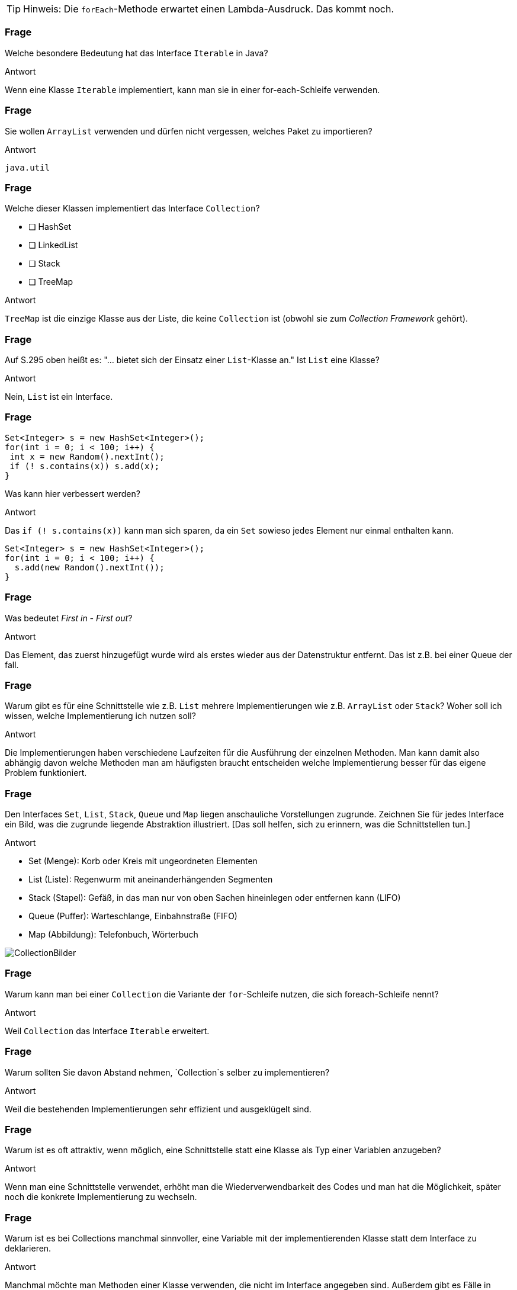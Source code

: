 // == Collections
:solution:

[TIP]
====
Hinweis: Die `forEach`-Methode erwartet einen Lambda-Ausdruck. Das kommt noch.
====

### Frage
Welche besondere Bedeutung hat das Interface `Iterable` in Java?

ifdef::solution[]
.Antwort
Wenn eine Klasse `Iterable` implementiert, kann man sie in einer for-each-Schleife verwenden.
endif::solution[]

### Frage
Sie wollen `ArrayList` verwenden und dürfen nicht vergessen, welches Paket zu importieren?

ifdef::solution[]
.Antwort
`java.util`
endif::solution[]

### Frage
Welche dieser Klassen implementiert das Interface `Collection`?

- [ ] HashSet
- [ ] LinkedList
- [ ] Stack
- [ ] TreeMap

ifdef::solution[]
.Antwort
`TreeMap` ist die einzige Klasse aus der Liste, die keine `Collection` ist (obwohl sie zum _Collection Framework_ gehört).
endif::solution[]

### Frage
Auf S.295 oben heißt es: "... bietet sich der Einsatz einer `List`-Klasse an." Ist `List` eine Klasse?

ifdef::solution[]
.Antwort
Nein, `List` ist ein Interface.
endif::solution[]

### Frage
----
Set<Integer> s = new HashSet<Integer>();
for(int i = 0; i < 100; i++) {
 int x = new Random().nextInt();
 if (! s.contains(x)) s.add(x);
}
----
Was kann hier verbessert werden?

ifdef::solution[]
.Antwort
Das `if (! s.contains(x))` kann man sich sparen, da ein `Set` sowieso jedes Element nur einmal enthalten kann.

----
Set<Integer> s = new HashSet<Integer>();
for(int i = 0; i < 100; i++) {
  s.add(new Random().nextInt());
}
----
endif::solution[]

### Frage
Was bedeutet _First in - First out_?

ifdef::solution[]
.Antwort
Das Element, das zuerst hinzugefügt wurde wird als erstes wieder aus der Datenstruktur entfernt. Das ist z.B. bei einer Queue der fall.
endif::solution[]

### Frage
Warum gibt es für eine Schnittstelle wie z.B. `List` mehrere Implementierungen wie z.B. `ArrayList` oder `Stack`? Woher soll ich wissen, welche Implementierung ich nutzen soll?

ifdef::solution[]
.Antwort
Die Implementierungen haben verschiedene Laufzeiten für die Ausführung der einzelnen Methoden. Man kann damit also abhängig davon welche Methoden man am häufigsten braucht entscheiden welche Implementierung besser für das eigene Problem funktioniert.
endif::solution[]

### Frage
Den Interfaces `Set`, `List`, `Stack`, `Queue` und `Map` liegen anschauliche Vorstellungen zugrunde. Zeichnen Sie für jedes Interface ein Bild, was die zugrunde liegende Abstraktion illustriert. [Das soll helfen, sich zu erinnern, was die Schnittstellen tun.]

ifdef::solution[]
.Antwort

* Set (Menge): Korb oder Kreis mit ungeordneten Elementen
* List (Liste): Regenwurm mit aneinanderhängenden Segmenten
* Stack (Stapel): Gefäß, in das man nur von oben Sachen hineinlegen oder entfernen kann (LIFO)
* Queue (Puffer): Warteschlange, Einbahnstraße (FIFO)
* Map (Abbildung): Telefonbuch, Wörterbuch

image::Fragen/images/CollectionBilder.jpg[]
endif::solution[]

### Frage
Warum kann man bei einer `Collection` die Variante der `for`-Schleife nutzen, die sich foreach-Schleife nennt?

ifdef::solution[]
.Antwort
Weil `Collection` das Interface `Iterable` erweitert.
endif::solution[]

### Frage
Warum sollten Sie davon Abstand nehmen, `Collection`s selber zu implementieren?

ifdef::solution[]
.Antwort
Weil die bestehenden Implementierungen sehr effizient und ausgeklügelt sind.
endif::solution[]

### Frage
Warum ist es oft attraktiv, wenn möglich, eine Schnittstelle statt eine Klasse als Typ einer Variablen anzugeben?

ifdef::solution[]
.Antwort
Wenn man eine Schnittstelle verwendet, erhöht man die Wiederverwendbarkeit des Codes und man hat die Möglichkeit, später noch die konkrete Implementierung zu wechseln.
endif::solution[]

### Frage
Warum ist es bei Collections manchmal sinnvoller, eine Variable mit der implementierenden Klasse statt dem Interface zu deklarieren.

ifdef::solution[]
.Antwort
Manchmal möchte man Methoden einer Klasse verwenden, die nicht im Interface angegeben sind. Außerdem gibt es Fälle in denen eben nur eine konkrete Implementierung sinn macht (z.B. der `Stack` beim UPN-Taschenrechner).
endif::solution[]

### Frage
----
List<Integer> lst = ...;
for(int i = 0; i < lst.size(); i++) {
 if (lst.get(i) < 0) lst.remove(i);
}
----
Ojemine! Aus welchem Grunde?

ifdef::solution[]
.Antwort
Diese Implementierung überspringt Elemente in der Liste. Besser ist es hier einen `Iterator` zu verwenden.
endif::solution[]

### Frage
Herr Kofler benennt fünf statische Methoden der Klasse `Collections`, die nützlich sind -- und oft gebraucht werden.

ifdef::solution[]
.Antwort

* `min`
* `max`
* `fill`
* `binarySearch`
* `sort`
endif::solution[]

### Frage
Dem Kopf der `for`-Schleife fehlt doch was, oder?

`for(Iterator<Integer> it = s.iterator(); it.hasNext(); )`

Kann so eine `for`-Schleife überhaupt funktionieren?

ifdef::solution[]
.Antwort
Der Kopf besitzt keine Schrittanweisung. So eine Schleife kann man durchaus definieren. Dann muss man aber die Schrittanweisung selbst im Körper der Schleife realisieren (in diesem Beispiel durch den Aufruf von `it.next()`).

In so einem Fall ist eigentlich eine `while`-Schleife sinnvoller.
endif::solution[]

### Frage
Listen Sie freisprachlich auf (jeweils ein Verb), welche Fähigkeiten eine `Collection` mit sich bringt.

ifdef::solution[]
.Antwort

* Größe ermitteln
* Elemente hinzufügen
* Elemente entfernen
* Prüfen ob ein Element in der `Collection` enthalten ist
endif::solution[]

### Frage
Was ist der wesentliche Unterschied zwischen einer Liste (`List`) und einer Menge (`Set`)?

ifdef::solution[]
.Antwort
Eine Liste kann mehrere gleiche Elemente enthalten. Außerdem hat sie eine definierte Ordnung.
endif::solution[]

### Frage
`Set` definiert `add` mit dem Rückgabetyp `boolean`. Warum?

ifdef::solution[]
.Antwort
Wenn das Element schon enthalten ist, fügt `add` das Element nicht hinzu. Um diesen Fall zu erkennen, wird `false` zurückgegeben und `true` sonst.
endif::solution[]

### Frage
In welcher Klasse finden Sie eine Methode um Listen zu sortieren?

ifdef::solution[]
.Antwort
`java.util.Collections`
endif::solution[]

### Frage
Die Implementierung `HashSet<T>` erwartet, das der parametrisierte Typ zwei Methoden "sauber" implementiert hat? Welche sind das?

ifdef::solution[]
.Antwort
`equals` und `hashSet`
endif::solution[]

### Frage
Der Unterschied zwischen einem `LinkedHashSet` und einem `HashSet` ist?

ifdef::solution[]
.Antwort
Das `LinkedHashSet` erhält die chronologische Reihenfolge.
endif::solution[]

### Frage
Was ist ein `TreeSet`?

ifdef::solution[]
.Antwort
Ein `TreeSet` sortiert seine Element intern.
endif::solution[]

### Frage
`Set<java.awt.Point> pset = new TreeSet<java.awt.Point>();` Schon verloren. Wie kommt's?

ifdef::solution[]
.Antwort
`java.awt.Point` implementiert das Interface `Comparable` nicht, das aber nötig ist damit `TreeSet` seine Elemente sortieren kann. Man müsste dem Konstruktor einen `Comparator` übergeben, um das Problem zu lösen.
endif::solution[]

### Frage
Welchen Wert hat `new ArrayList<Integer>(10).size()`?

ifdef::solution[]
.Antwort
`0`
endif::solution[]

### Frage
Wann sollte man der `LinkedList` den Vorrang vor `ArrayList` geben?

ifdef::solution[]
.Antwort
Wenn man sehr häufig Elemente an beliebiger Stelle einfügen oder löschen möchte.
endif::solution[]

### Frage
Was heißt "FIFO", was "LIFO"? (Das sind zwei ganz beliebte Abkürzungen.)

ifdef::solution[]
.Antwort

* FIFO = _First in - First out_
* LIFO = _Last in - First out_
endif::solution[]

### Frage
Wie sollte man am Besten eine Liste oder ein Set kopieren?

ifdef::solution[]
.Antwort
Mit einem _Copy-Konstruktor_ (d.h. ein Konstruktor, der eine `Collection` übernimmt und alle Elemente aus dieser Collection dem neu erstellten Objekt hinzufügt).
endif::solution[]

// Ab hier geht es um Maps (14.7)

### Frage
Wenn Sie über Schlüssel-Wert-Paare einer Map iterieren wollen (und beides brauchen), können Sie die Methode `entrySet` verwenden. Der Rückgabetyp dieser Methode ist `Set<Map.Entry<K,V>>`. Erklären Sie diesen Typ.

ifdef::solution[]
.Antwort
Der Rückgabetyp ist ein `Set`, dessen Elemente den Typ `Map.Entry<K,V>` haben. `Map.Entry` ist ein _inneres Interface_ des Interface `Map`. Das ist das gleiche Prinzip wie bei einer inneren Klasse. `Map.Entry` ist außerdem generisch, damit man den Typ des Schlüssels `K` und den Typ des Werts `V` angeben kann.
endif::solution[]

### Frage
Ist `Map.Entry` als `static` deklariert oder nicht? Woran sieht man das?

ifdef::solution[]
.Antwort
Da `Entry` ein Interface ist, macht es gar keinen Unterschied, ob es `static` ist oder nicht. Tatsächlich wird das Schlüsselwort `static` sogar implizit ergänzt. Das kann man auch sehen an dem Fehler, den der Compiler bei folgendem Konstrukt angibt:

----
class A {
  int x;
  interface B {
    default void foo() {
      System.out.println(x);
    }
  }
}
----
endif::solution[]

### Frage
Die `Map`-Schnittstelle gehört nicht zu den Collections. Was könnte der Grund dafür sein?

ifdef::solution[]
.Antwort
Im Gegensatz zu einer normalen `Collection` handelt es sich bei den Elementen einer Map nicht um einzelne Werte, sondern um Schlüssel-Wert-Paare. Wenn `Map` das Interface `Collection` und damit auch `Iterable` implementieren würde, müsste man sich für eine Sicht bei der Iteration entscheiden: Nur Schlüssel, nur Werte oder Schlüssel-Wert-Paare. Die Java-Entwickler haben diese Entscheidung dem Benutzer überlassen mit den Methoden `keySet`, `values` und `entrySet`.
endif::solution[]

### Frage
Die `Map<K,V>`-Schnittstelle hat zwei wichtige Methoden `put` und `get`. Was vermuten Sie, wie die Methodenköpfe zu den beiden Methoden aussehen?

ifdef::solution[]
.Antwort
Vermuten würde man das folgende:

----
void put(K key, V value);
V get(K key);
----

Die tatsächlichen Methodenköpfe sehen aber wie folgt aus:

----
V put(K key, V value);
V get(Object key);
----

`put` gibt tatsächlich den alten Wert zurück, der unter dem Schlüssel gespeichert war oder `null` falls der Schlüssel noch nicht existierte.

`get` übernimmt seltsamerweise ein `Object`. Vermutlich ist das der Fall, da `get` über die `equals`-Methode definiert ist, die ebenfalls ein beliebiges `Object` akzeptiert. Eine sauberere Deklaration im Sinne der Typsicherheit wäre aber tatsächlich `V get(K key);` gewesen.

Tatsächlich gibt die Java-API den Grund an, dass man auch ein Objekt eines anderen Typs als des Schlüsseltyps verwenden kann um Elemente aus der Map zu identifizieren. Es muss nur gegeben sein, dass `key.equals(k)` für den zu findendenden Schlüssel `k` in der Map `true` ergibt. Eine sinnvolle Anwendung dieser Eigenschaft wäre z.B. wenn man ein Interface `Point` mit den Implementierungen `CarthesianPoint` und `PolarPoint` hat. In diesem Fall könnte ein `CarthesianPoint` mit `equals` mit einem `CarthesianPoint` vergleichbar sein. Dann könnte man eine Map vom Typ `Map<CarthesianPoint,Integer>` definieren, bei der man aber auch `PolarPoint` Objekte verwenden kann, um auf die in der Map enthaltenen Werte zugreifen kann.

////
Codebeispiel: (TODO)
----
class Rad {
  float rad;
  public boolean equals(Object other) {
    if(other instanceof Rad) {
      return Math.abs(rad - ((Rad)other).rad) < 0.0001;
    } else if (other instanceof Deg) {
      return ((Deg) other).toRad().equals(this);
    }
  }
}

class Deg {
  float deg;
  public boolean equals(Object other) {

  }
}
----
////
endif::solution[]

### Frage
----
class A { int x; A(int x) {this.x = x; } }
Map<A, Integer> myMap = new HashMap<>();
myMap.put(new A(1), 1);
myMap.put(new A(1), 2);
----

Was ergibt `myMap.size()`?

ifdef::solution[]
.Antwort
Das Ergebnis ist `2`, da die Klasse `A` keine `equals`-Methode implementiert und damit die `equals`-Implementierung von `Object` verwendet. Die Implementierung von `equals` alleine reicht hier übrigens nicht aus, da eine `HashMap` überhaupt erst `equals` aufruft, wenn beide Objekte schon den gleichen `hashCode` haben. Genau genommen müssen Sie also für dieses Beispiel `hashCode` _und_ `equals` überschreiben.

Der Code hat auch noch ein ganz anderes Problem, denn man kann nicht mehr auf die Schlüssel zugreifen, die in der Map gespeichert wurde, da man keine Referenz mehr auf den Schlüssel hat.
endif::solution[]

### Frage
Zur `Map<K,V>`-Schnittstelle finden Sie `boolean containsKey(Object key)` deklariert. Komisch? Komisch! Was ist an der Deklaration überraschend?

ifdef::solution[]
.Antwort
Ähnlich wie bei `get` ist der Parameter von `containsKey` vom Typ `Object` statt vom Schlüsseltyp `K`. (Siehe dazu die Diskussion der Frage zu Deklaration von `get`.)
endif::solution[]

### Frage
Was unterscheidet eine `HashMap` von einer `LinkedHashMap`? Welche der beiden Implementierungen verwenden Sie im Regelfall?

ifdef::solution[]
.Antwort
`LinkedHashMap` bietet eine Ordnung der Schlüssel-Wert-Paare, die man aber in den meisten Fällen nicht braucht. Daher verwendet man im Regelfall `HashMap`.
endif::solution[]

### Frage
Welche Probleme ergeben sich, wenn die Schlüssel einer Map veränderliche Objekte sind?

ifdef::solution[]
.Antwort
Das Verhalten der Map wird dadurch undefiniert. Es könnten sogar zwei Schlüssel in der Map existieren, bei denen der Vergleich mit `equals` den Wert `true` ergibt.
endif::solution[]

### Frage
Wenn man über den Inhalt einer Map iterieren möchte gibt es drei Möglichkeiten an ein Objekt zu gelangen das `Iterable` implementiert. Diese Möglichkeiten entsprechen jeweils einer anderen Sicht auf den Inhalt der Map. Welche sind das?

ifdef::solution[]
.Antwort
Alle Schlüssel mit `keySet`, alle Werte mit `values` oder alle Schlüssel-Wert-Paare mit `entrySet`;
endif::solution[]

### Frage
Die Map-Methode `put` liefert einen Wert zurück. Weshalb ist Sie nicht einfach als `void` deklariert?

ifdef::solution[]
.Antwort
Die Methode gibt den alten Wert zurück, der unter dem gegebenen Schlüssel gespeichert war (oder `null` falls der Key noch nicht existierte).
endif::solution[]

### Frage
Angenommen, Sie haben eine `Map` namens `book` vom Typ `HashMap<ISBN,Book>`. Schreiben Sie den Kopf einer `for`-Schleife, die über alle ISBNs iteriert.

ifdef::solution[]
.Antwort
----
for(ISBN isbn: book.keySet())
----
endif::solution[]
